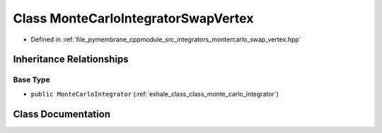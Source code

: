 .. _exhale_class_class_monte_carlo_integrator_swap_vertex:

Class MonteCarloIntegratorSwapVertex
====================================

- Defined in :ref:`file_pymembrane_cppmodule_src_integrators_montercarlo_swap_vertex.hpp`


Inheritance Relationships
-------------------------

Base Type
*********

- ``public MonteCarloIntegrator`` (:ref:`exhale_class_class_monte_carlo_integrator`)


Class Documentation
-------------------


.. doxygenclass:: MonteCarloIntegratorSwapVertex
   :project: pymembrane
   :members:
   :protected-members:
   :undoc-members: